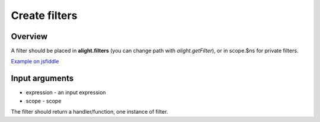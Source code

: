 Create filters
==============

Overview
--------

A filter should be placed in **alight.filters** (you can change path with *alight.getFilter*), or in scope.$ns for private filters.

.. code-block:: javascript
    :caption: Example filter

    alight.filters.mylimit = function(value, name, scope) {
        return value.slice(0, scope.$getValue(name));
    }

`Example on jsfiddle <http://jsfiddle.net/lega911/pTT5x/>`_

Input arguments
---------------

* expression - an input expression
* scope - scope

The filter should return a handler/function, one instance of filter.

.. raw:: html
   :file: discus.html
